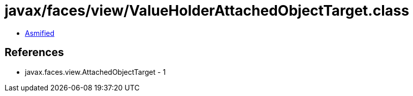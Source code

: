 = javax/faces/view/ValueHolderAttachedObjectTarget.class

 - link:ValueHolderAttachedObjectTarget-asmified.java[Asmified]

== References

 - javax.faces.view.AttachedObjectTarget - 1
